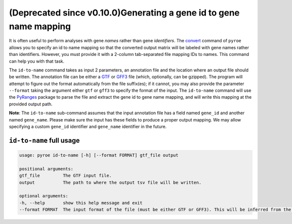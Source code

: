(Deprecated since v0.10.0)Generating a gene id to gene name mapping
=========================================

It is often useful to perform analyses with gene *names* rather than gene *identifiers*. The `convert <https://pyroe.readthedocs.io/en/latest/converting_quants.html>`_ command of ``pyroe`` allows you to specify an id to name mapping so that the converted output matrix will be labeled with gene names rather than identifiers.  However, you must provide it with a 2-column tab-separated file mapping IDs to names.  This command can help you with that task.

The ``id-to-name`` command takes as input 2 parameters, an annotation file and the location where an output file should be written. The annotation file can be either a `GTF <https://mblab.wustl.edu/GTF22.html>`_ or `GFF3 <https://github.com/The-Sequence-Ontology/Specifications/blob/master/gff3.md>`_ file (which, optionally, can be gzipped).  The program will attempt to figure out the format automatically from the file suffix(es); if it cannot, you may also provide the parameter ``--format`` taking the argument either ``gtf`` or ``gff3`` to specify the format of the input.  The ``id-to-name`` command will use the `PyRanges <https://pubmed.ncbi.nlm.nih.gov/31373614/>`_ package to parse the file and extract the gene id to gene name mapping, and will write this mapping at the provided output path.

**Note**: The ``id-to-name`` sub-command assumes that the input annotation file has a field named ``gene_id`` and another named ``gene_name``.  Please make sure the input has these fields to produce a proper output mapping. We may allow specifying a custom ``gene_id`` identifier and ``gene_name`` identifier in the future.


``id-to-name`` full usage
-------------------------

.. code:: bash

	usage: pyroe id-to-name [-h] [--format FORMAT] gtf_file output

	positional arguments:
	gtf_file         The GTF input file.
	output           The path to where the output tsv file will be written.

	optional arguments:
	-h, --help       show this help message and exit
	--format FORMAT  The input format of the file (must be either GTF or GFF3). This will be inferred from the filename, but if that fails it can be provided explicitly.